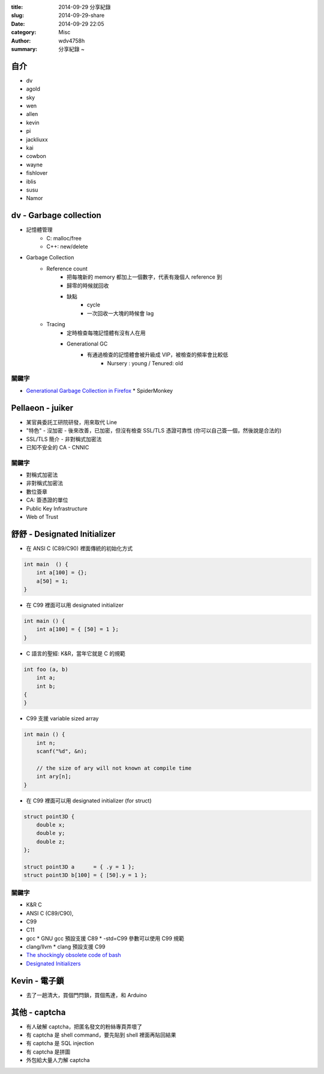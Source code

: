 :title: 2014-09-29 分享紀錄
:slug: 2014-09-29-share
:date: 2014-09-29 22:05
:category: Misc
:author: wdv4758h
:summary: 分享紀錄 ~

自介
========================================

- dv
- agold
- sky
- wen
- allen
- kevin
- pi
- jackliuxx
- kai
- cowbon
- wayne
- fishlover
- iblis
- susu
- Namor

dv - Garbage collection
========================================

- 記憶體管理
    * C: malloc/free
    * C++: new/delete

- Garbage Collection
    * Reference count
        + 把每塊新的 memory 都加上一個數字，代表有幾個人 reference 到
        + 歸零的時候就回收
        + 缺點
            * cycle
            * 一次回收一大塊的時候會 lag
    * Tracing
        + 定時檢查每塊記憶體有沒有人在用
        + Generational GC
            * 有通過檢查的記憶體會被升級成 VIP，被檢查的頻率會比較低
                + Nursery : young / Tenured: old

關鍵字
------------------------------

-   `Generational Garbage Collection in Firefox <https://hacks.mozilla.org/2014/09/generational-garbage-collection-in-firefox/>`_
    *   SpiderMonkey

Pellaeon - juiker
========================================

-   某官員委託工研院研發，用來取代 Line

-   "特色"
    -   沒加密
    -   後來改善，已加密，但沒有檢查 SSL/TLS 憑證可靠性 (你可以自己簽一個，然後說是合法的)

-   SSL/TLS 簡介
    -   非對稱式加密法

-   已知不安全的 CA
    -   CNNIC

關鍵字
------------------------------

-   對稱式加密法
-   非對稱式加密法
-   數位簽章
-   CA: 簽憑證的單位
-   Public Key Infrastructure
-   Web of Trust

舒舒 - Designated Initializer
========================================

-   在 ANSI C (C89/C90) 裡面傳統的初始化方式

.. code-block:: c

    int main  () {
        int a[100] = {};
        a[50] = 1;
    }

-   在 C99 裡面可以用 designated initializer

.. code-block:: c

    int main () {
        int a[100] = { [50] = 1 };
    }

-   C 語言的聖經: K&R，當年它就是 C 的規範

.. code-block:: c

    int foo (a, b)
        int a;
        int b;
    {
    }

-   C99 支援 variable sized array

.. code-block:: c

    int main () {
        int n;
        scanf("%d", &n);

        // the size of ary will not known at compile time
        int ary[n];
    }

-   在 C99 裡面可以用 designated initializer (for struct)

.. code-block:: c

    struct point3D {
        double x;
        double y;
        double z;
    };

    struct point3D a      = { .y = 1 };
    struct point3D b[100] = { [50].y = 1 };

關鍵字
------------------------------

-   K&R C
-   ANSI C (C89/C90),
-   C99
-   C11
-   gcc
    * GNU gcc 預設支援 C89
    * -std=C99 參數可以使用 C99 規範
-   clang/llvm
    * clang 預設支援 C99
- `The shockingly obsolete code of bash <http://blog.erratasec.com/2014/09/the-shockingly-bad-code-of-bash.html>`_
- `Designated Initializers <https://gcc.gnu.org/onlinedocs/gcc/Designated-Inits.html>`_

Kevin - 電子鎖
========================================

-   去了一趟清大，買個門閂鎖，買個馬達，和 Arduino

其他 - captcha
========================================

-   有人破解 captcha，把匿名發文的粉絲專頁弄壞了

-   有 captcha 是 shell command，要先貼到 shell 裡面再貼回結果

-   有 captcha 是 SQL injection

-   有 captcha 是拼圖

-   外包給大量人力解 captcha
